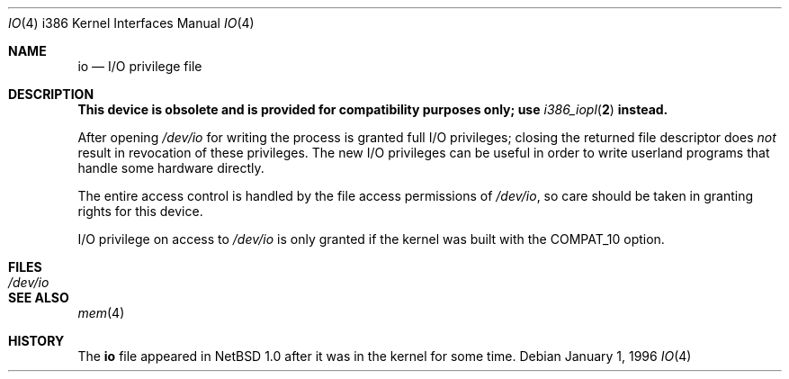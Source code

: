 .\" $NetBSD: io.4,v 1.4 2002/01/15 01:42:01 wiz Exp $
.\"
.\" Copyright (c) 1996 Joerg Wunsch
.\"
.\" All rights reserved.
.\"
.\" This program is free software.
.\"
.\" Redistribution and use in source and binary forms, with or without
.\" modification, are permitted provided that the following conditions
.\" are met:
.\" 1. Redistributions of source code must retain the above copyright
.\"    notice, this list of conditions and the following disclaimer.
.\" 2. Redistributions in binary form must reproduce the above copyright
.\"    notice, this list of conditions and the following disclaimer in the
.\"    documentation and/or other materials provided with the distribution.
.\"
.\" THIS SOFTWARE IS PROVIDED BY THE DEVELOPERS ``AS IS'' AND ANY EXPRESS OR
.\" IMPLIED WARRANTIES, INCLUDING, BUT NOT LIMITED TO, THE IMPLIED WARRANTIES
.\" OF MERCHANTABILITY AND FITNESS FOR A PARTICULAR PURPOSE ARE DISCLAIMED.
.\" IN NO EVENT SHALL THE DEVELOPERS BE LIABLE FOR ANY DIRECT, INDIRECT,
.\" INCIDENTAL, SPECIAL, EXEMPLARY, OR CONSEQUENTIAL DAMAGES (INCLUDING, BUT
.\" NOT LIMITED TO, PROCUREMENT OF SUBSTITUTE GOODS OR SERVICES; LOSS OF USE,
.\" DATA, OR PROFITS; OR BUSINESS INTERRUPTION) HOWEVER CAUSED AND ON ANY
.\" THEORY OF LIABILITY, WHETHER IN CONTRACT, STRICT LIABILITY, OR TORT
.\" (INCLUDING NEGLIGENCE OR OTHERWISE) ARISING IN ANY WAY OUT OF THE USE OF
.\" THIS SOFTWARE, EVEN IF ADVISED OF THE POSSIBILITY OF SUCH DAMAGE.
.\"
.\" $FreeBSD: src/share/man/man4/man4.i386/io.4,v 1.6.2.2 2000/12/12 10:00:55 ru Exp $
.\"
.Dd January 1, 1996
.Dt IO 4 i386
.Os
.Sh NAME
.Nm io
.Nd I/O privilege file
.Sh DESCRIPTION
.Bf -symbolic
This device is obsolete and is provided for compatibility purposes
only; use
.Xr i386_iopl 2
instead.
.Ef
.Pp
After opening
.Pa /dev/io
for writing
the process is granted full I/O privileges; closing the returned file
descriptor does
.Em not
result in revocation of these privileges.
The new I/O privileges can be useful in order to write userland
programs that handle some hardware directly.
.Pp
The entire access control is handled by the file access permissions
of
.Pa /dev/io ,
so care should be taken in granting rights for this device.
.Pp
I/O privilege on access to
.Pa /dev/io
is only granted if the kernel was built with the
.Dv COMPAT_10
option.
.Sh FILES
.Bl -tag -width Pa -compact
.It Pa /dev/io
.El
.Sh SEE ALSO
.Xr mem 4
.Sh HISTORY
The
.Nm
file appeared in
.Nx 1.0
after it was in the kernel for some time.
